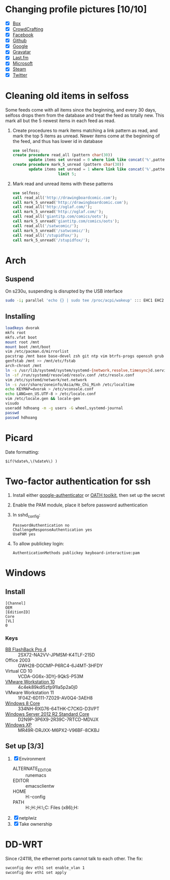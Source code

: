 * Changing profile pictures [10/10]
 - [X] [[https://app.box.com/settings][Box]]
 - [X] [[http://crowdcrafting.org/account/hdhoang/update][CrowdCrafting]]
 - [X] [[https://www.facebook.com/hdh000][Facebook]]
 - [X] [[https://github.com/settings/profile][Github]]
 - [X] [[https://plus.google.com/110711359835920217300/about][Google]]
 - [X] [[https://en.gravatar.com/emails][Gravatar]]
 - [X] [[http://www.last.fm/settings][Last.fm]]
 - [X] [[https://profile.live.com/cid-13197dc9e233bef0/details/Edit/Pic][Microsoft]]
 - [X] [[http://steamcommunity.com/id/lasigmaz/edit][Steam]]
 - [X] [[https://twitter.com/lasigma?edit%3Dtrue][Twitter]]
* Cleaning old items in selfoss
  :PROPERTIES:
  :header-args:sql: :engine mysql :dbhost 192.168.1.54 :dbuser selfoss :database selfoss
  :END:
Some feeds come with all items since the beginning, and every 30 days,
selfoss drops them from the database and treat the feed as totally
new. This mark all but the 5 newest items in each feed as read.
 1. Create procedures to mark items matching a link pattern as read,
    and mark the top 5 items as unread. Newer items come at the
    beginning of the feed, and thus has lower id in database
    #+name: create-procedures
    #+begin_src sql
      use selfoss;
      create procedure read_all (pattern char(30))
             update items set unread = 0 where link like concat('%',pattern,'%');
      create procedure mark_5_unread (pattern char(30))
             update items set unread = 1 where link like concat('%',pattern,'%')
                          limit 5;
    #+end_src
 2. Mark read and unread items with these patterns
    #+name: mark-items
    #+begin_src sql
      use selfoss;
      call read_all('http://drawingboardcomic.com');
      call mark_5_unread('http://drawingboardcomic.com');
      call read_all('http://oglaf.com/');
      call mark_5_unread('http://oglaf.com/');
      call read_all('giantitp.com/comics/oots');
      call mark_5_unread('giantitp.com/comics/oots');
      call read_all('/satwcomic/');
      call mark_5_unread('/satwcomic/');
      call read_all('/stupidfox/');
      call mark_5_unread('/stupidfox/');
    #+end_src
* Arch
** Suspend
   On s230u, suspending is disrupted by the USB interface
   #+begin_src sh
     sudo -i; parallel 'echo {} | sudo tee /proc/acpi/wakeup' ::: EHC1 EHC2
   #+end_src
** Installing
   #+begin_src sh
     loadkeys dvorak
     mkfs root
     mkfs.vfat boot
     mount root /mnt
     mount boot /mnt/boot
     vim /etc/pacman.d/mirrorlist
     pacstrap /mnt base base-devel zsh git ntp vim btrfs-progs openssh grub efibootmgr
     genfstab /mnt >> /mnt/etc/fstab
     arch-chroot /mnt
     ln -s /usr/lib/systemd/system/systemd-{network,resolve,timesync}d.service /etc/systemd/system/multi-user.target.wants/
     ln -sf /run/systemd/resovled/resolv.conf /etc/resolv.conf
     vim /etc/systemd/network/net.network
     ln -s /usr/share/zoneinfo/Asia/Ho_Chi_Minh /etc/localtime
     echo KEYMAP=dvorak > /etc/vconsole.conf
     echo LANG=en_US.UTF-8 > /etc/locale.conf
     vim /etc/locale.gen && locale-gen
     visudo
     useradd hdhoang -m -g users -G wheel,systemd-journal
     passwd
     passwd hdhoang
   #+end_src
* Picard
  Date formatting:
  : $if(%date%,\(%date%\) )
* Two-factor authentication for ssh
 1. Install either [[https://code.google.com/p/google-authenticator/wiki/PamModuleInstructions][google-authenticator]] or [[http://www.nongnu.org/oath-toolkit/][OATH toolkit]], then set up
    the secret
 2. Enable the PAM module, place it before password authentication
 3. In sshd_config:
    : PasswordAuthentication no
    : ChallengeResponseAuthentication yes
    : UsePAM yes
 4. To allow publickey login:
    : AuthenticationMethods publickey keyboard-interactive:pam
* Windows
** Install
 #+begin_src conf-windows :tangle ei.cfg
   [Channel]
   OEM
   [EditionID]
   Core
   [VL]
   0
 #+end_src
*** Keys
   - [[http://files.bbsoftware.co.uk/bbflbk4.exe][BB FlashBack Pro 4]] :: 2SX72-NA2VV-JPMSM-K4TLF-215D
   - Office 2003 :: GWH28-DGCMP-P6RC4-6J4MT-3HFDY
   - Virtual CD 10 :: VCDA-GG6x-3DYj-9QkS-P53M
   - [[http://burnbit.com/torrent/298294/VMware_workstation_full_10_0_3_1895310_exe][VMware Workstation 10]] :: 4c4ek89kdl5zfp91la5p2a0j0
   - VMware Workstation 11 :: 1F04Z-6D111-7Z029-AV0Q4-3AEH8
   - [[magnet:?xt%3Durn:btih:F3EA2D2939380BB32F2B67E2E3ABABB5CD202F75][Windows 8 Core]] :: 334NH-RXG76-64THK-C7CKG-D3VPT
   - [[magnet:?xt%3Durn:btih:6BEEDA8E06240739CC892D463CA594DC183A5212&dn%3Den_windows_server_2012_r2_vl_with_update_x64_dvd_4065221.iso][Windows Server 2012 R2 Standard Core]] :: D2N9P-3P6X9-2R39C-7RTCD-MDVJX
   - [[magnet:?xt%3Durn:btih:AC361E33F84B5957A8319CF6B559910B15F6A556&dn%3Den_windows_xp_professional_with_service_pack_3_x86_cd_vl_x14-73974&tr%3Dudp%253a%252f%252ftracker.openbittorrent.com%253a80%252fannounce&tr%3Dudp%253a%252f%252ftracker.openbittorrent.com%253a80%252fannounce&tr%3Dudp%253a%252f%252fdenis.stalker.h3q.com%253a6969%252fannounce&tr%3Dhttp%253a%252f%252fdenis.stalker.h3q.com%253a6969%252fannounce&tr%3Dhttp%253a%252f%252fwww.torrentsnipe.info%253a2701%252fannounce][Windows XP]] :: MR49R-DRJXX-M6PX2-V96BF-8CKBJ
** Set up [3/3]
 1. [X] Environment
    - ALTERNATE_EDITOR :: runemacs
    - EDITOR :: emacsclientw
    - HOME :: H:\Dropbox\app-config
    - PATH :: H:\Dropbox\app;H:\g\emacs\bin;H:\g\miktex\miktex\bin\;C:\Program Files (x86)\Rust\bin;H:\g\msys64\usr\bin
 2. [X] netplwiz
 3. [X] Take ownership
* DD-WRT
  Since r24118, the ethernet ports cannot talk to each other. The fix:
  #+begin_src sh
  swconfig dev eth1 set enable_vlan 1
  swconfig dev eth1 set apply
  #+end_src
